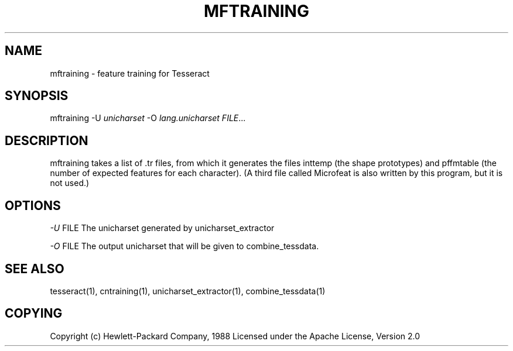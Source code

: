 '\" t
.\"     Title: mftraining
.\"    Author: [FIXME: author] [see http://docbook.sf.net/el/author]
.\" Generator: DocBook XSL Stylesheets v1.75.2 <http://docbook.sf.net/>
.\"      Date: 09/30/2010
.\"    Manual: \ \&
.\"    Source: \ \&
.\"  Language: English
.\"
.TH "MFTRAINING" "1" "09/30/2010" "\ \&" "\ \&"
.\" -----------------------------------------------------------------
.\" * Define some portability stuff
.\" -----------------------------------------------------------------
.\" ~~~~~~~~~~~~~~~~~~~~~~~~~~~~~~~~~~~~~~~~~~~~~~~~~~~~~~~~~~~~~~~~~
.\" http://bugs.debian.org/507673
.\" http://lists.gnu.org/archive/html/groff/2009-02/msg00013.html
.\" ~~~~~~~~~~~~~~~~~~~~~~~~~~~~~~~~~~~~~~~~~~~~~~~~~~~~~~~~~~~~~~~~~
.ie \n(.g .ds Aq \(aq
.el       .ds Aq '
.\" -----------------------------------------------------------------
.\" * set default formatting
.\" -----------------------------------------------------------------
.\" disable hyphenation
.nh
.\" disable justification (adjust text to left margin only)
.ad l
.\" -----------------------------------------------------------------
.\" * MAIN CONTENT STARTS HERE *
.\" -----------------------------------------------------------------
.SH "NAME"
mftraining \- feature training for Tesseract
.SH "SYNOPSIS"
.sp
mftraining \-U \fIunicharset\fR \-O \fIlang\&.unicharset\fR \fIFILE\fR\&...
.SH "DESCRIPTION"
.sp
mftraining takes a list of \&.tr files, from which it generates the files inttemp (the shape prototypes) and pffmtable (the number of expected features for each character)\&. (A third file called Microfeat is also written by this program, but it is not used\&.)
.SH "OPTIONS"
.sp
\fI\-U\fR FILE The unicharset generated by unicharset_extractor
.sp
\fI\-O\fR FILE The output unicharset that will be given to combine_tessdata\&.
.SH "SEE ALSO"
.sp
tesseract(1), cntraining(1), unicharset_extractor(1), combine_tessdata(1)
.SH "COPYING"
.sp
Copyright (c) Hewlett\-Packard Company, 1988 Licensed under the Apache License, Version 2\&.0
